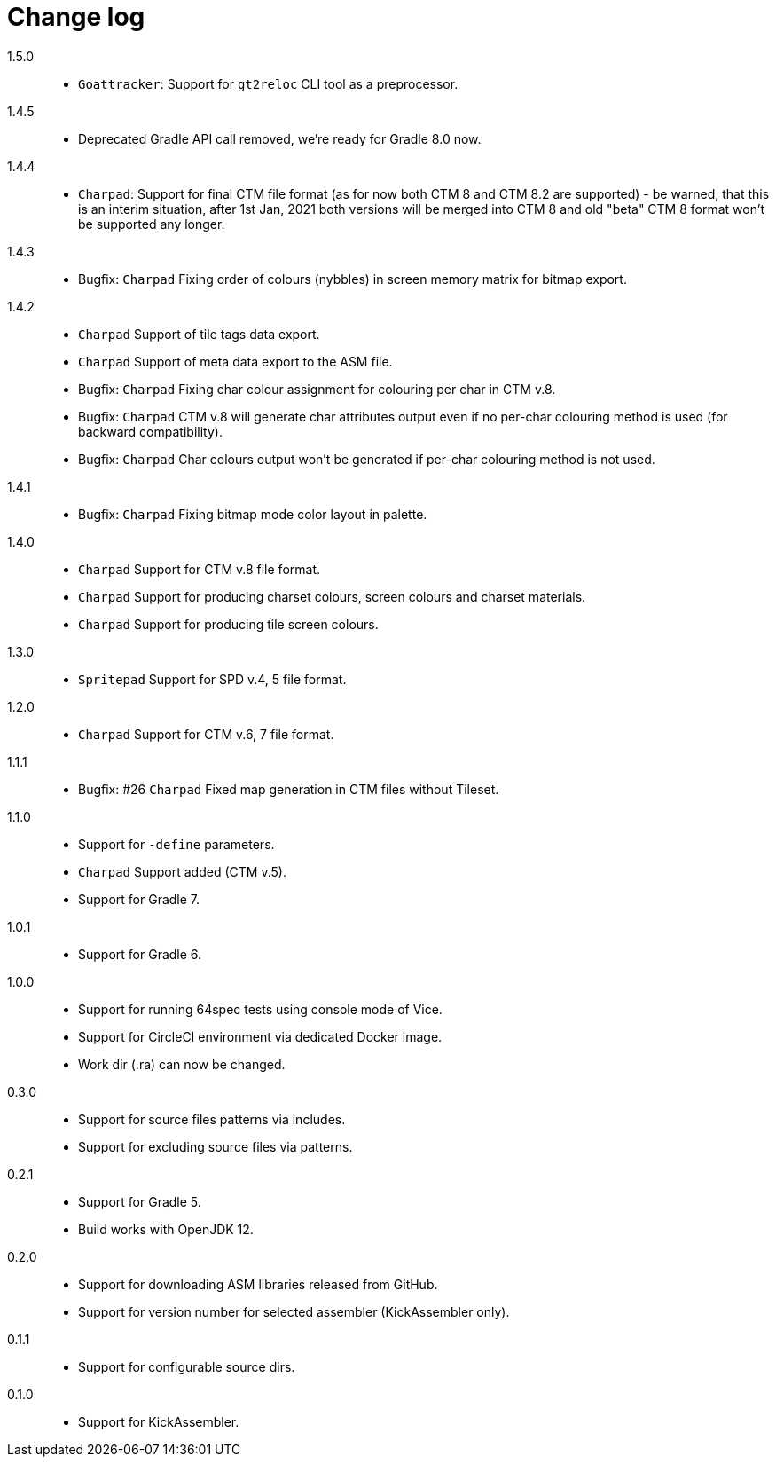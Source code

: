 = Change log

1.5.0::
* `Goattracker`: Support for `gt2reloc` CLI tool as a preprocessor.

1.4.5::
* Deprecated Gradle API call removed, we're ready for Gradle 8.0 now.

1.4.4::
* `Charpad`: Support for final CTM file format (as for now both CTM 8 and CTM 8.2 are supported) - be warned, that this is an interim situation, after 1st Jan, 2021 both versions will be merged into CTM 8 and old "beta" CTM 8 format won't be supported any longer.

1.4.3::
* Bugfix: `Charpad` Fixing order of colours (nybbles) in screen memory matrix for bitmap export.

1.4.2::
* `Charpad` Support of tile tags data export.
* `Charpad` Support of meta data export to the ASM file.
* Bugfix: `Charpad` Fixing char colour assignment for colouring per char in CTM v.8.
* Bugfix: `Charpad` CTM v.8 will generate char attributes output even if no per-char colouring method is used (for backward compatibility).
* Bugfix: `Charpad` Char colours output won't be generated if per-char colouring method is not used.

1.4.1::
* Bugfix: `Charpad` Fixing bitmap mode color layout in palette.

1.4.0::
* `Charpad` Support for CTM v.8 file format.
* `Charpad` Support for producing charset colours, screen colours and charset materials.
* `Charpad` Support for producing tile screen colours.

1.3.0::
* `Spritepad` Support for SPD v.4, 5 file format.

1.2.0::
* `Charpad` Support for CTM v.6, 7 file format.

1.1.1::
* Bugfix: #26 `Charpad` Fixed map generation in CTM files without Tileset.

1.1.0::
* Support for `-define` parameters.
* `Charpad` Support added (CTM v.5).
* Support for Gradle 7.

1.0.1::
* Support for Gradle 6.

1.0.0::
* Support for running 64spec tests using console mode of Vice.
* Support for CircleCI environment via dedicated Docker image.
* Work dir (.ra) can now be changed.

0.3.0::
* Support for source files patterns via includes.
* Support for excluding source files via patterns.

0.2.1::
* Support for Gradle 5.
* Build works with OpenJDK 12.

0.2.0::
* Support for downloading ASM libraries released from GitHub.
* Support for version number for selected assembler (KickAssembler only).

0.1.1::
* Support for configurable source dirs.

0.1.0::
* Support for KickAssembler.
